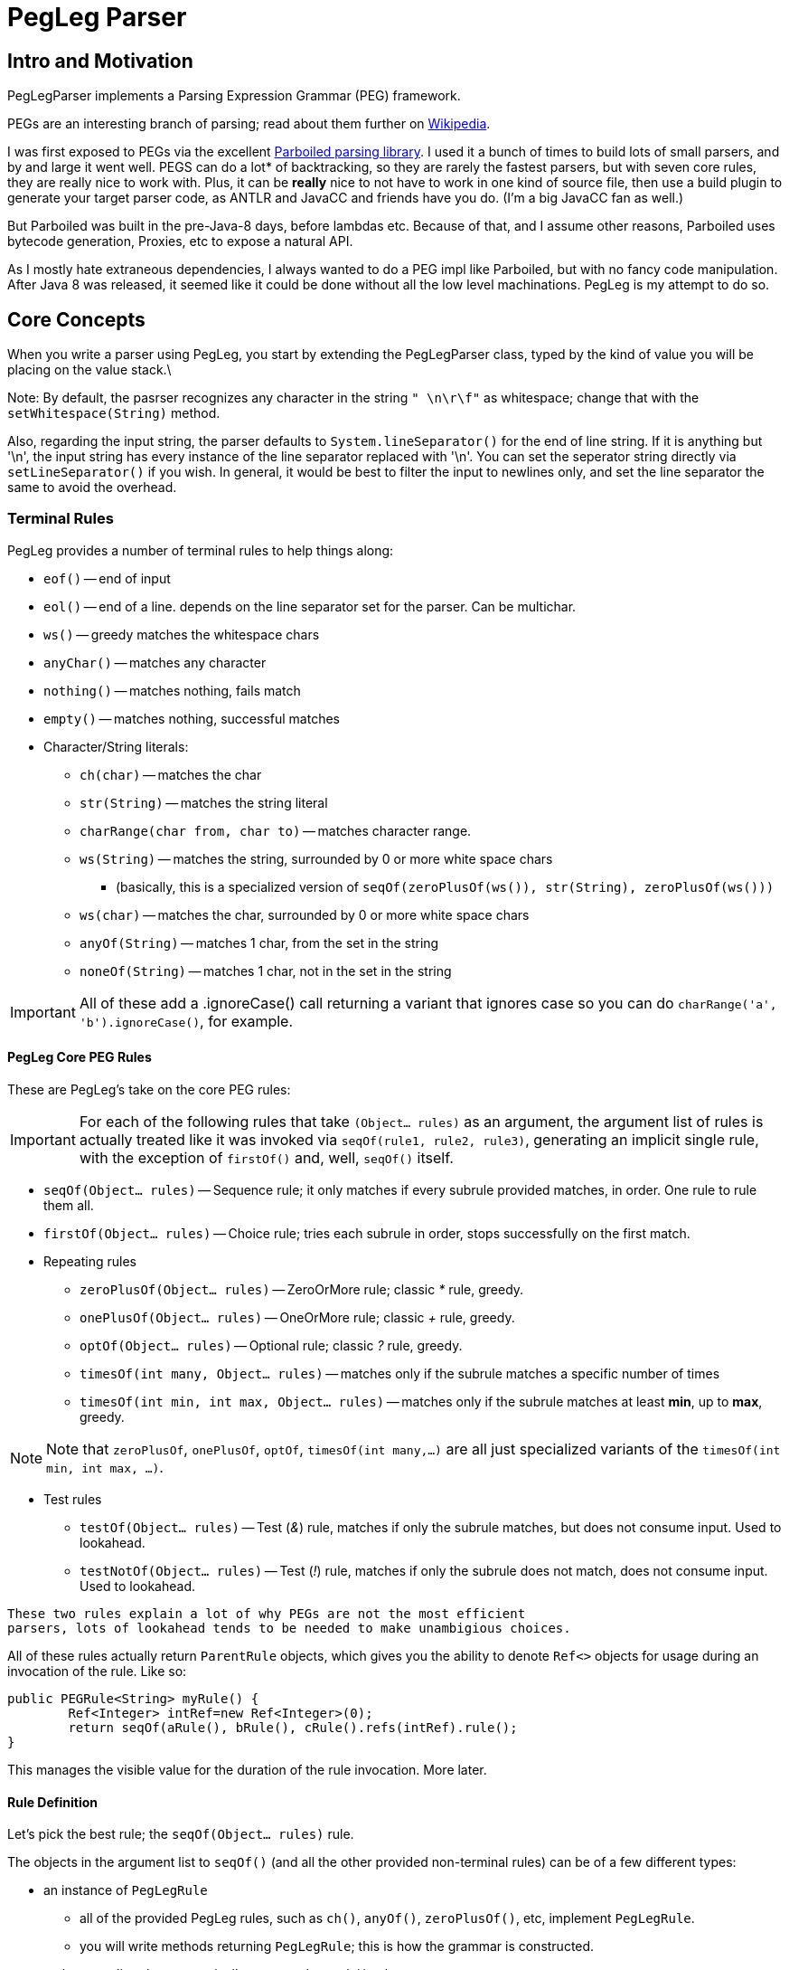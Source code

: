 = PegLeg Parser

== Intro and Motivation
PegLegParser implements a Parsing Expression Grammar (PEG) framework. 

PEGs are an interesting branch of parsing; read about them further on
https://en.wikipedia.org/wiki/Parsing_expression_grammar[Wikipedia].

I was first exposed to PEGs via the excellent
https://github.com/sirthias/parboiled/wiki[Parboiled parsing library]. I used it
a bunch of times to build lots of small parsers, and by and large it went well.
PEGS can do a lot* of backtracking, so they are rarely the fastest parsers, but
with seven core rules, they are really nice to work with. Plus, it can be
*really* nice to not have to work in one kind of source file, then use a build
plugin to generate your target parser code, as ANTLR and JavaCC and friends have
you do. (I'm a big JavaCC fan as well.)

But Parboiled was built in the pre-Java-8 days, before lambdas etc. 
Because of that, and I assume other reasons, Parboiled uses bytecode generation, 
Proxies, etc to expose a natural API. 

As I mostly hate extraneous dependencies, I always wanted to do a PEG impl like
Parboiled, but with no fancy code manipulation. After Java 8 was released, it seemed
like it could be done without all the low level machinations. PegLeg is my attempt to
do so. 

== Core Concepts

When you write a parser using PegLeg, you start by extending the PegLegParser
class, typed by the kind of value you will be placing on the value stack.\

Note: By default, the pasrser recognizes any character in the string `" \n\r\f"` 
as whitespace; change that with the `setWhitespace(String)` method.

Also, regarding the input string, the parser defaults to `System.lineSeparator()`
for the end of line string. If it is anything but '\n', the input string has every
instance of the line separator replaced with '\n'. You can set the seperator string
directly via `setLineSeparator()` if you wish. In general, it would be best to
filter the input to newlines only, and set the line separator the same to
avoid the overhead.

=== Terminal Rules
PegLeg provides a number of terminal rules to help things along: 

* `eof()` -- end of input
* `eol()` -- end of a line. depends on the line separator set for the 
parser. Can be multichar.
* `ws()` -- greedy matches the whitespace chars
* `anyChar()` -- matches any character
* `nothing()` -- matches nothing, fails match
* `empty()` -- matches nothing, successful matches
* Character/String literals:
** `ch(char)` -- matches the char
** `str(String)` -- matches the string literal
** `charRange(char from, char to)` -- matches character range.
** `ws(String)` -- matches the string, surrounded by 0 or more white space chars
*** (basically, this is a specialized version of `seqOf(zeroPlusOf(ws()), str(String), zeroPlusOf(ws()))`
** `ws(char)` -- matches the char, surrounded by 0 or more white space chars
** `anyOf(String)` -- matches 1 char, from the set in the string
** `noneOf(String)` -- matches 1 char, not in the set in the string

IMPORTANT: All of these add a .ignoreCase() call returning a variant that ignores case so
you can do `charRange('a', 'b').ignoreCase()`, for example.

==== PegLeg Core PEG Rules
These are PegLeg's take on the core PEG rules:

IMPORTANT: For each of the following rules that take `(Object... rules)` as an
argument, the argument list of rules is actually treated like it was invoked via
`seqOf(rule1, rule2, rule3)`, generating an implicit single rule, with the
exception of `firstOf()` and, well, `seqOf()` itself.

* `seqOf(Object... rules)` -- Sequence rule; it only matches if every subrule
provided matches, in order. One rule to rule them all.
* `firstOf(Object... rules)` -- Choice rule; tries each subrule in order, stops
successfully on the first match.
* Repeating rules
** `zeroPlusOf(Object... rules)` -- ZeroOrMore rule; classic __*__ rule, greedy.
** `onePlusOf(Object... rules)` -- OneOrMore rule; classic __+__ rule, greedy.
** `optOf(Object... rules)` -- Optional rule; classic __?__ rule, greedy.
** `timesOf(int many, Object... rules)` -- matches only if the subrule matches
a specific number of times
** `timesOf(int min, int max, Object... rules)` -- matches only if the subrule matches
at least *min*, up to *max*, greedy.

NOTE: Note that `zeroPlusOf`, `onePlusOf`, `optOf`, `timesOf(int many,...)` are all just
specialized variants of the `timesOf(int min, int max, ...)`.

* Test rules
** `testOf(Object... rules)` -- Test (__&__) rule, matches if only the subrule matches, but
does not consume input. Used to lookahead.
** `testNotOf(Object... rules)` -- Test (__!__) rule, matches if only the subrule does not match,
does not consume input. Used to lookahead.

----
These two rules explain a lot of why PEGs are not the most efficient
parsers, lots of lookahead tends to be needed to make unambigious choices.
----

All of these rules actually return `ParentRule` objects, which gives you the ability
to denote `Ref<>` objects for usage during an invocation of the rule. Like so:

[source,java]
----
public PEGRule<String> myRule() {
	Ref<Integer> intRef=new Ref<Integer>(0);
	return seqOf(aRule(), bRule(), cRule().refs(intRef).rule();
}
----

This manages the visible value for the duration of the rule invocation. More later.
 
==== Rule Definition
Let's pick the best rule; the `seqOf(Object... rules)` rule. 

The objects in the argument list to `seqOf()` (and all the other provided non-terminal 
rules) can be of a few different types:

* an instance of `PegLegRule`
** all of the provided PegLeg rules, such as `ch()`, `anyOf()`, `zeroPlusOf()`, etc,
implement `PegLegRule`.
** you will write methods returning `PegLegRule`; this is how the grammar is constructed.
* a __character literal__ -- automatically converted to a `ch()` rule
* a __string literal__ -- automatically converted to a `str()` rule
* an `Exec` lambda, which is just like a sort of boolean function, and 
can execute any arbitrary code needed to build things from the parse run,
(more on this later). Returning true means parsing continues, false indicates 
a failed match. 
* a __Runnable__, which gets wrapped in an `exec(Runnnable)` call. Note that the 
exec(Runnable) method provides an easy way to define these as lambdas 
without needing to cast the lambda. 

So, for example:

[source,java]
----
class Foo extends PegLegParser<Object> {

	PegLegRule<Object> abcd() {
		return seqOf('a', 'b', 'c', 'd');
	}

}
----

defines a rule that machines the characters 'abcd' in order. 

By nesting, you can build up more complicated matches:

[source,java]
----
class Foo extends PegLegParser<Object> {

	PegLegRule<Object> abcd() {
		return seqOf(ab(), cd());
	}

	PegLegRule<Object> ab() {
		return seqOf('a', 'b');
	}

	PegLegRule<Object> cd() {
		return seqOf('c', 'd');
	}

}
----

There is one hitch; recursion. Imagine this class:

[source,java]
----
class ABCGrammer extends PegLegParser<Object> {

   public PegLegRule<Object> S() {
       return seqOf(testOf(seqOf(A(), 'c')), onePlusOf('a'), B(), testNotOf(anyOf("abc")), eof());
   }

   public PegLegRule<Object> A() {
       return seqOf('a', optOf(A()), 'b');
   }

   public PegLegRule<Object> B() {
       return seqOf('b', optOf(B()), 'c');
   }
}
----

This class matches either "abc" or "aabbcc" etc.

Except it won't work, because the recursion in `A()` and `B()` causes a stack
overflow exception, since the call chain for both methods goes right to itself.
The fix for this is very easy; in the rule definition, instead of returning the
rule directly, you return a lambda of the rule:

[source,java]
----
class ABCGrammer extends PegLegParser<Object> {

   public PegLegRule<Object> S() {
       return seqOf(testOf(seqOf(A(), 'c')), onePlusOf('a'), B(), testNotOf(anyOf("abc")), eof());
   }

   public PegLegRule<Object> A() {
       return () -> seqOf('a', optOf(A()), 'b').rule();
   }

   public PegLegRule<Object> B() {
       return () -> seqOf('b', optOf(B()), 'c').rule();
   }
}
----

In this way, you decouple the creation of the rule from the execution of the 
rule. Note that the terminal rules do not do this (they are terminal after all).

Also note that Rule's implicitly expect to be able to reside in a class that
implements Supplier<Context<V>> to get to the context of the parser; usually
this is the parser itself; the Rules make use of `get()` to see whats going on. 
Feel free to have a hierarchy of parsing code tho.

=== Exec() calls
The `e(Runnable)`, `exec(Runnable)` and `testExec(Exec)` are the ways 
you "call out" in the middle of parsing and do stuff (construct a node of objects, 
etc). 

Example:

[source,java]
----
class Foo extends PegLegParser<Object> {

	PegLegRule<Object> abcd() {
		Ref<Integer> refInt = new Ref<>(0);
		return seqOf(
			'a',
			(Runnable)() -> System.out.println("a match = "+get().match());
			'b',
			exec(() -> System.out.println("b match = "+get().match()));
			'c',
			testExec(() -> {
				System.out.println("c match = "+get().match()));
				ref.set(ref.get()+1);
				return ref.get()<10;
			}
			'd').refs(refInt);
	}
}
----

Here you see our silly grammar again, for 'abcd'. Only now, we are
going to do some callouts as we match. 

(The `.refs()` call tells the rule to provisions a new temp copy of the `refInt`
variable, to it's init value of zero. This copy is live only for the duration of
the rule invocation, and is not shared with recursive calls below. The value
will disappear when rule execution ends. More about `Ref` variables later.)

The first case shows a simple Runnable callout. Since the args to `seqOf()`
are just Objects, it is necessary to cast it. It just prints the match.

The second case uses the `exec(Runnable)` sugar to avoid the wordy cast,
but does the same thing.

Finally, the last case shows a full Exec lambda, which increments the 
`Ref` variable and then return true or false based on whether it is less
than 10. If it returns false, parsing will stop. 

=== Values() Stack & Ref Variables

==== Values object
Each parsing run has access to a typed stack of values. This is how you return 
values from one rule to another, by stack manipulation. Via the `values()` method
on the parser (which is a call through to the one on the current Context) you 
obtain access to a stack, with normal operations like `push()`, `pop()`, etc. 

If a rule fails to match, the value stack is returned to the state it was in 
prior to the rule's invocation. So the side effects of failed operations are 
never seen. 

Also, the two test predicates `testOf()` and `testNotOf()` always restore the 
stack to its prior state.

The Values() object is primarily intended to be used to communicate from one 
rule to another. In effect, the Values() object functions as the call/return 
stack in normal programming; you can push an object on to communicate with a 
routine you are going to call, and use it to return values from the same call; 
but you have to do the same thing each time for a given rule, hence you need 
*stack stability* across rule calls.    

==== Ref Variables

Another way to manipulate data is through Ref variables. Much like the Values
object, Ref variables are reset to their init value prior to the rule invocation,
then reset to the prior value at the end of the rule invocation.

Basically, the Ref variables function like a stack of values, each new rule 
invocation allocates a new one, and only sees that one, until it is done, at which 
point it is popped off the stack.

Ref variables are basically desined to commincate within sibling 
exec() calls in the same rule, that need a different type than the stack 
is typed as.


== Parser Usage

Sample ABC grammar:

[source,java]
----
class ABCGrammer extends PegLegParser<Object> {

   public PegLegRule<Object> S() {
       return seqOf(testOf(seqOf(A(), 'c')), onePlusOf('a'), B(), testNotOf(anyOf("abc")), eof());
   }

   public PegLegRule<Object> A() {
       return () -> seqOf('a', optOf(A()), 'b').rule();
   }

   public PegLegRule<Object> B() {
       return () -> seqOf('b', optOf(B()), 'c').rule();
   }
 }
----

This implements the standard A(n times)B(n times)C(n times) grammar; see
Wikipedia's article on PEG parsers for more info.

To use it, one does something like this:

[source,java]
----
parser = new ABCGrammar();
parser.using("AABBCC");
ReturnValue<Object> ret = parser.parse(parser.S());
----

In this case, you intialize the parser, give it the string you will be parsing,
then invoke the rule you wish to parse via the `.parse()` method.

`RuleReturn<?>` gives you lots of info about how the parse engine went; you can get:

* `matched()` -- if the rule matched.
* `matchPos()` -- absolute position in input string where the match started
* `matchLine()` -- line number it match on, 1 is the first line
* `matchLineOffset()` -- position on the line it matched at (0 first column)
* `matchLen()` -- length of the matched literal
* `ctx()` -- supplies context for this match. only useful for last match, valid at end of parsing run.

you can then, in our example above, get the actual matched literal like this:

[source,java]
----
parser = new ABCGrammar();
parser.using("AABBCC");
ReturnValue<Object> ret = parser.parse(parser.S());
String match = ret.ctx().match().orElse("NO!!!!!");
System.out.println(match);
// or...
String match = parser.match().orElse("NO!!!!!");
System.out.println(match);
----

== JSON Example Grammar

In the PegLegTest class, there is a JSON test grammar using the
JSONOne JSON library.

This grammar is interesting for a number of reasons. It types it's values as
`JSONOne.JObject`'s, pushing and popping them off the stack as values are
parsed. It also uses Ref's for building the map and array objects, and passes
the Ref's into methods for further processing.

It is also (at the time of writing) 111 lines long vs 337 lines for the hand
built one, and took very little time to do.   

== Error Handling
There mostly isn't any yet. Coming, at least enough to be able to tell you 
what the last match and position was.

== Things to Dislike

There are a bunch of limitations, odd corners, etc.

* I would much rather have user level args and a return value than Refs and
the Values object, but near as I can tell, I can't do that easily. Ref vars 
and the Values stack are a simpler, smaller substitute, but I don't love it.

* Error handling isn't. Need to work on that.

* Perf will never be the strong suit. I could memoize, packrat, etc, but
that would be a lot more work, and certainly not fit the ethos here.

* PegLeg will generate a fair amount of YoungGen memory traffic, I think.

* The line ending management is blah. Literally, whatever you set the line
separator string to is replaced with newlines only prior to parsing, 
which is ... a bit over the top. OTOH, greatly simplifies the character 
parsing code, by making end of line ident easy, and given the backtracking,
it would be inefficient to do it on the fly.

* The 1000 line limit hurts in other ways; no room to build a Reader impl
with (essentially) unlimited pushback and random access to characters in
the stream. So PegLeg needs to have the whole string as input, which 
stinks.

But in the end, I am not so much interested in The World's Greatest Parser; 
parsing itself is not a direct interest of mine. So someone else is welcome
to tear it apart and make it much more efficient. Just not here, 
unless you can get it under 1000 lines, one file, of course. :-)   